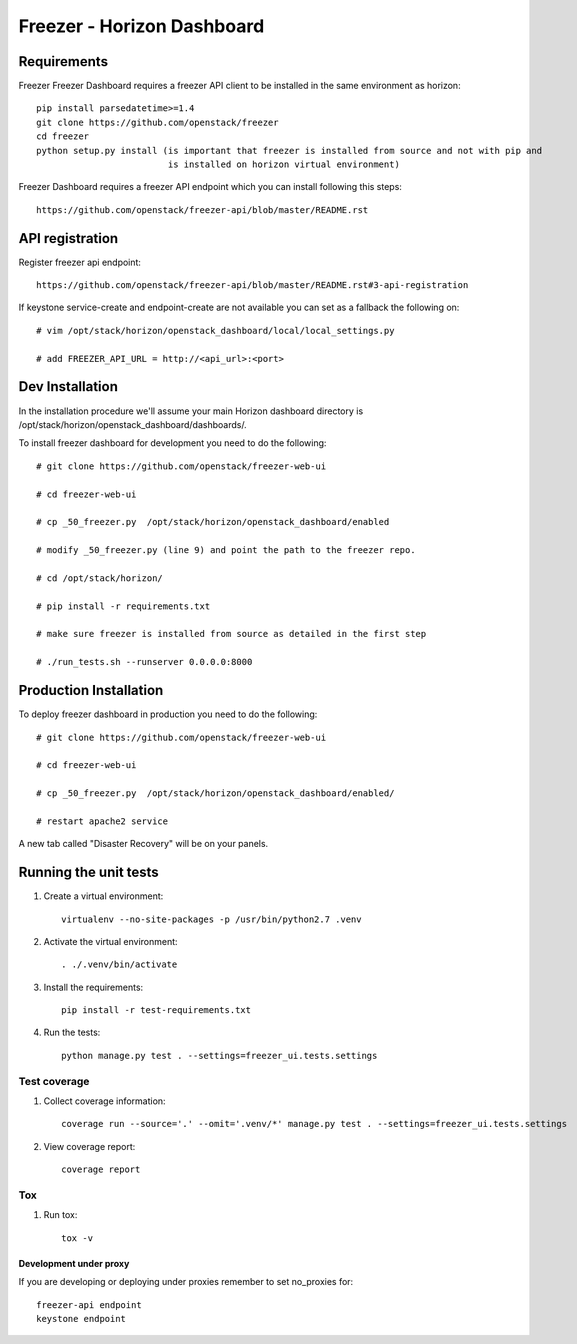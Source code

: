 ===========================
Freezer - Horizon Dashboard
===========================

Requirements
============

Freezer Freezer Dashboard requires a freezer API client to be installed in the same environment as horizon::

    pip install parsedatetime>=1.4
    git clone https://github.com/openstack/freezer
    cd freezer
    python setup.py install (is important that freezer is installed from source and not with pip and
                             is installed on horizon virtual environment)

Freezer Dashboard requires a freezer API endpoint which you can install following this steps::

    https://github.com/openstack/freezer-api/blob/master/README.rst

API registration
================

Register freezer api endpoint::

    https://github.com/openstack/freezer-api/blob/master/README.rst#3-api-registration

If keystone service-create and endpoint-create are not available you can set as a fallback the following on::

    # vim /opt/stack/horizon/openstack_dashboard/local/local_settings.py

    # add FREEZER_API_URL = http://<api_url>:<port>


Dev Installation
================

In the installation procedure we'll assume your main Horizon dashboard
directory is /opt/stack/horizon/openstack_dashboard/dashboards/.


To install freezer dashboard for development you need to do the following::

    # git clone https://github.com/openstack/freezer-web-ui

    # cd freezer-web-ui

    # cp _50_freezer.py  /opt/stack/horizon/openstack_dashboard/enabled
    
    # modify _50_freezer.py (line 9) and point the path to the freezer repo.

    # cd /opt/stack/horizon/

    # pip install -r requirements.txt

    # make sure freezer is installed from source as detailed in the first step

    # ./run_tests.sh --runserver 0.0.0.0:8000

Production Installation
=======================

To deploy freezer dashboard in production you need to do the following::

    # git clone https://github.com/openstack/freezer-web-ui

    # cd freezer-web-ui

    # cp _50_freezer.py  /opt/stack/horizon/openstack_dashboard/enabled/

    # restart apache2 service


A new tab called "Disaster Recovery" will be on your panels.


Running the unit tests
======================

1. Create a virtual environment::

    virtualenv --no-site-packages -p /usr/bin/python2.7 .venv

2. Activate the virtual environment::

    . ./.venv/bin/activate

3. Install the requirements::

    pip install -r test-requirements.txt

4. Run the tests::

    python manage.py test . --settings=freezer_ui.tests.settings

Test coverage
-------------

1. Collect coverage information::

    coverage run --source='.' --omit='.venv/*' manage.py test . --settings=freezer_ui.tests.settings

2. View coverage report::

    coverage report


Tox
---

1. Run tox::

    tox -v


Development under proxy
_______________________

If you are developing or deploying under proxies remember to set no_proxies for::

    freezer-api endpoint
    keystone endpoint
